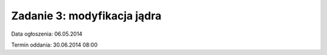 .. _11-zadanie:

============================
Zadanie 3: modyfikacja jądra
============================

Data ogłoszenia: 06.05.2014

Termin oddania: 30.06.2014 08:00
